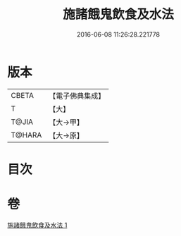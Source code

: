 #+TITLE: 施諸餓鬼飲食及水法 
#+DATE: 2016-06-08 11:26:28.221778

* 版本
 |     CBETA|【電子佛典集成】|
 |         T|【大】     |
 |     T@JIA|【大→甲】   |
 |    T@HARA|【大→原】   |

* 目次

* 卷
[[file:KR6j0546_001.txt][施諸餓鬼飲食及水法 1]]

